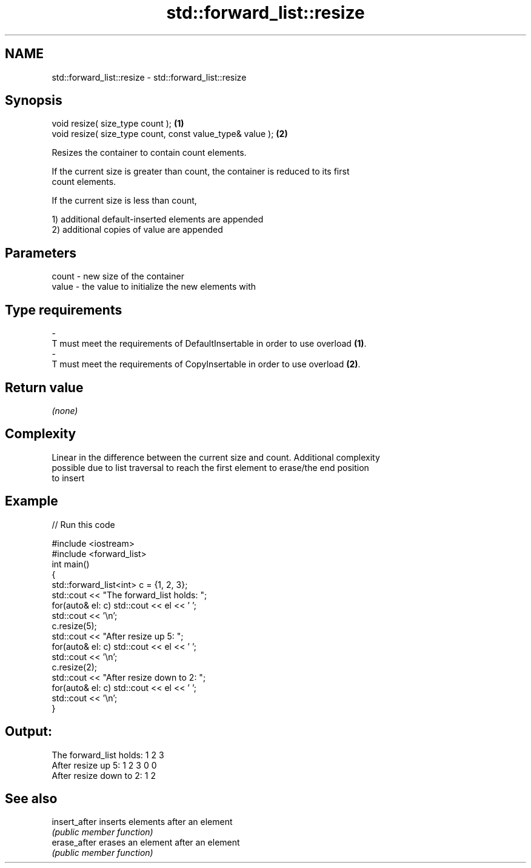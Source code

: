 .TH std::forward_list::resize 3 "2019.03.28" "http://cppreference.com" "C++ Standard Libary"
.SH NAME
std::forward_list::resize \- std::forward_list::resize

.SH Synopsis
   void resize( size_type count );                          \fB(1)\fP
   void resize( size_type count, const value_type& value ); \fB(2)\fP

   Resizes the container to contain count elements.

   If the current size is greater than count, the container is reduced to its first
   count elements.

   If the current size is less than count,

   1) additional default-inserted elements are appended
   2) additional copies of value are appended

.SH Parameters

   count          -          new size of the container
   value          -          the value to initialize the new elements with
.SH Type requirements
   -
   T must meet the requirements of DefaultInsertable in order to use overload \fB(1)\fP.
   -
   T must meet the requirements of CopyInsertable in order to use overload \fB(2)\fP.

.SH Return value

   \fI(none)\fP

.SH Complexity

   Linear in the difference between the current size and count. Additional complexity
   possible due to list traversal to reach the first element to erase/the end position
   to insert

.SH Example

   
// Run this code

 #include <iostream>
 #include <forward_list>
 int main()
 {
     std::forward_list<int> c = {1, 2, 3};
     std::cout << "The forward_list holds: ";
     for(auto& el: c) std::cout << el << ' ';
     std::cout << '\\n';
     c.resize(5);
     std::cout << "After resize up 5: ";
     for(auto& el: c) std::cout << el << ' ';
     std::cout << '\\n';
     c.resize(2);
     std::cout << "After resize down to 2: ";
     for(auto& el: c) std::cout << el << ' ';
     std::cout << '\\n';
 }

.SH Output:

 The forward_list holds: 1 2 3
 After resize up 5: 1 2 3 0 0
 After resize down to 2: 1 2

.SH See also

   insert_after inserts elements after an element
                \fI(public member function)\fP 
   erase_after  erases an element after an element
                \fI(public member function)\fP 
